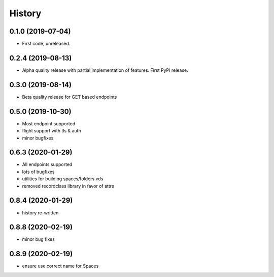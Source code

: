 =======
History
=======

0.1.0 (2019-07-04)
------------------

* First code, unreleased.

0.2.4 (2019-08-13)
------------------

* Alpha quality release with partial implementation of features. First PyPI release.

0.3.0 (2019-08-14)
------------------

* Beta quality release for GET based endpoints

0.5.0 (2019-10-30)
------------------

* Most endpoint supported
* flight support with tls & auth
* minor bugfixes

0.6.3 (2020-01-29)
------------------

* All endpoints supported
* lots of bugfixes
* utilities for building spaces/folders vds
* removed recordclass library in favor of attrs

0.8.4 (2020-01-29)
------------------

* history re-written

0.8.8 (2020-02-19)
------------------

* minor bug fixes

0.8.9 (2020-02-19)
------------------

* ensure use correct name for Spaces
